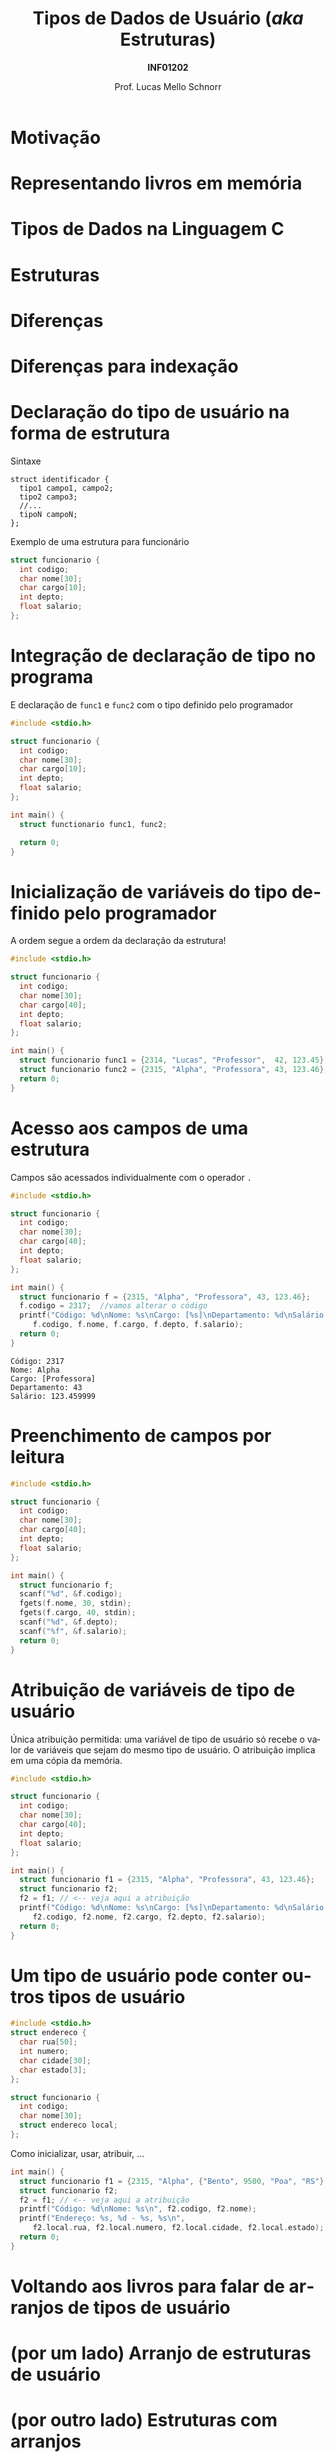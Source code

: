 # -*- coding: utf-8 -*-
# -*- mode: org -*-
#+startup: beamer overview indent
#+LANGUAGE: pt-br
#+TAGS: noexport(n)
#+EXPORT_EXCLUDE_TAGS: noexport
#+EXPORT_SELECT_TAGS: export

#+Title: Tipos de Dados de Usuário @@latex:\\@@(/aka/ Estruturas)
#+Subtitle: *INF01202*
#+Author: Prof. Lucas Mello Schnorr
#+Date: \copyleft

#+LaTeX_CLASS: beamer
#+LaTeX_CLASS_OPTIONS: [xcolor=dvipsnames]
#+OPTIONS:   H:1 num:t toc:nil \n:nil @:t ::t |:t ^:t -:t f:t *:t <:t
#+LATEX_HEADER: \input{org-babel.tex}
#+LATEX_HEADER: \usepackage{amsmath}
#+LATEX_HEADER: \usepackage{systeme}

* Motivação

#+latex: \cortesia{../../../Algoritmos/Marcelo/aulas/aula22/aula22_slide_02.pdf}{Prof. Marcelo Walter}

* Representando livros em memória

#+latex: \cortesia{../../../Algoritmos/Marcelo/aulas/aula22/aula22_slide_03.pdf}{Prof. Marcelo Walter}

* Tipos de Dados na Linguagem C

#+latex: \cortesia{../../../Algoritmos/Marcelo/aulas/aula22/aula22_slide_05.pdf}{Prof. Marcelo Walter}

* Estruturas

#+latex: \cortesia{../../../Algoritmos/Marcelo/aulas/aula22/aula22_slide_06.pdf}{Prof. Marcelo Walter}

* Diferenças

#+latex: \cortesia{../../../Algoritmos/Marcelo/aulas/aula22/aula22_slide_07.pdf}{Prof. Marcelo Walter}

* Diferenças para indexação

#+latex: \cortesia{../../../Algoritmos/Marcelo/aulas/aula22/aula22_slide_08.pdf}{Prof. Marcelo Walter}

* Declaração do tipo de usuário na forma de estrutura

Sintaxe
#+BEGIN_EXAMPLE
struct identificador {
  tipo1 campo1, campo2;
  tipo2 campo3;
  //...
  tipoN campoN;
};
#+END_EXAMPLE

#+latex: \pause

Exemplo de uma estrutura para funcionário
#+BEGIN_SRC C :tangle e/a31-declara-estrutura.c
struct funcionario {
  int codigo;
  char nome[30];
  char cargo[10];
  int depto;
  float salario;
};
#+END_SRC

* Integração de declaração de tipo no programa
E declaração de ~func1~ e ~func2~ com o tipo definido pelo programador

#+BEGIN_SRC C :tangle e/a31-declara-estrutura-uso.c
#include <stdio.h>

struct funcionario {
  int codigo;
  char nome[30];
  char cargo[10];
  int depto;
  float salario;
};

int main() {
  struct functionario func1, func2;

  return 0;
}
#+END_SRC

* Inicialização de variáveis do tipo definido pelo programador

A ordem segue a ordem da declaração da estrutura!

#+BEGIN_SRC C :tangle e/a31-estrutura-inicializada.c
#include <stdio.h>

struct funcionario {
  int codigo;
  char nome[30];
  char cargo[40];
  int depto;
  float salario;
};

int main() {
  struct funcionario func1 = {2314, "Lucas", "Professor",  42, 123.45};
  struct funcionario func2 = {2315, "Alpha", "Professora", 43, 123.46};
  return 0;
}
#+END_SRC

* Acesso aos campos de uma estrutura

Campos são acessados individualmente com o operador ~.~

#+BEGIN_SRC C :tangle e/a31-acesso-campos.c :results output :exports both
#include <stdio.h>

struct funcionario {
  int codigo;
  char nome[30];
  char cargo[40];
  int depto;
  float salario;
};

int main() {
  struct funcionario f = {2315, "Alpha", "Professora", 43, 123.46};
  f.codigo = 2317;  //vamos alterar o código
  printf("Código: %d\nNome: %s\nCargo: [%s]\nDepartamento: %d\nSalário: %f\n",
	 f.codigo, f.nome, f.cargo, f.depto, f.salario);
  return 0;
}
#+END_SRC

#+RESULTS:
: Código: 2317
: Nome: Alpha
: Cargo: [Professora]
: Departamento: 43
: Salário: 123.459999

* Preenchimento de campos por leitura

#+BEGIN_SRC C :tangle e/a31-leitura-com-scanf.c :results output :exports both
#include <stdio.h>

struct funcionario {
  int codigo;
  char nome[30];
  char cargo[40];
  int depto;
  float salario;
};

int main() {
  struct funcionario f;
  scanf("%d", &f.codigo);
  fgets(f.nome, 30, stdin);
  fgets(f.cargo, 40, stdin);
  scanf("%d", &f.depto);
  scanf("%f", &f.salario);
  return 0;
}
#+END_SRC

* Atribuição de variáveis de tipo de usuário

Única atribuição permitida: uma variável de tipo de usuário só recebe
o valor de variáveis que sejam do mesmo tipo de usuário. O atribuição
implica em uma cópia da memória.

#+BEGIN_SRC C :tangle e/a31-atribuicao.c :results output :exports both
#include <stdio.h>

struct funcionario {
  int codigo;
  char nome[30];
  char cargo[40];
  int depto;
  float salario;
};

int main() {
  struct funcionario f1 = {2315, "Alpha", "Professora", 43, 123.46};
  struct funcionario f2;
  f2 = f1; // <-- veja aqui a atribuição
  printf("Código: %d\nNome: %s\nCargo: [%s]\nDepartamento: %d\nSalário: %f\n",
	 f2.codigo, f2.nome, f2.cargo, f2.depto, f2.salario);
  return 0;
}
#+END_SRC

* Um tipo de usuário pode conter outros tipos de usuário

#+BEGIN_SRC C :tangle e/a31-estrutura-aninhada.c :main no
#include <stdio.h>
struct endereco {
  char rua[50];
  int numero;
  char cidade[30];
  char estado[3];
};
#+END_SRC

#+latex: \pause

#+BEGIN_SRC C :tangle e/a31-estrutura-aninhada.c :main no
struct funcionario {
  int codigo;
  char nome[30];
  struct endereco local;
};
#+END_SRC

#+latex: \pause

Como inicializar, usar, atribuir, ...
#+BEGIN_SRC C :tangle e/a31-estrutura-aninhada.c
int main() {
  struct funcionario f1 = {2315, "Alpha", {"Bento", 9500, "Poa", "RS"} };
  struct funcionario f2;
  f2 = f1; // <-- veja aqui a atribuição
  printf("Código: %d\nNome: %s\n", f2.codigo, f2.nome);
  printf("Endereço: %s, %d - %s, %s\n",
	 f2.local.rua, f2.local.numero, f2.local.cidade, f2.local.estado);
  return 0;
}
#+END_SRC

* Voltando aos livros para falar de arranjos de tipos de usuário

#+latex: \cortesia{../../../Algoritmos/Marcelo/aulas/aula22/aula22_slide_21.pdf}{Prof. Marcelo Walter}

* (por um lado) Arranjo de estruturas de usuário

#+latex: \cortesia{../../../Algoritmos/Marcelo/aulas/aula22/aula22_slide_22.pdf}{Prof. Marcelo Walter}

* (por outro lado) Estruturas com arranjos

#+latex: \cortesia{../../../Algoritmos/Marcelo/aulas/aula22/aula22_slide_23.pdf}{Prof. Marcelo Walter}

* Funções podem retornar variáveis do tipo de usuário

Podemos criar funções que tenham como retorno um tipo de usuário
(/struct/).  Por exemplo, podemos criar uma função que faça a leitura
dos campos de um funcionário, retornando a struct correspondente.

#+BEGIN_SRC C :tangle e/a31-estruturas-retornadas.c
#include <stdio.h>
#define NFUNCS 2
struct funcionario {
  int codigo;
  float salario;
};
struct funcionario le_funcionario (void) {
  struct funcionario ret;
  printf("Forneça código e salário: ");
  scanf("%d%f", &ret.codigo, &ret.salario);
  return ret;
}
int main() {
  struct funcionario fs[NFUNCS];
  int i;
  for (i = 0; i < NFUNCS; i++){
    fs[i] = le_funcionario();
    printf("Lido %d:\n\tCód.:%d\n\tSal.:%f\n", i, fs[i].codigo, fs[i].salario);
  }
  return 0;
}
#+END_SRC

* Funções podem receber variáveis do tipo de usuário

Recebe estrutura como parâmetro por valor.

#+BEGIN_SRC C :tangle e/a31-estruturas-recebidas.c
#include <stdio.h>
#define NFUNCS 2
struct funcionario {
  int codigo;
  float salario;
};

void imprime_funcionario (struct funcionario f) {
  printf("Cód.:%d\n\tSal.:%f\n", f.codigo, f.salario);
  return;
}

int main() {
  struct funcionario fs[NFUNCS] = { {2, 3.4}, {4, 5.6} };
  int i;
  for (i = 0; i < NFUNCS; i++){
    imprime_funcionario(fs[i]);
  }
  return 0;
}
#+END_SRC

* Declaração de variáveis de tipos de usuário (*sem nome*)

Com nome (lembrete), sintaxe
#+BEGIN_EXAMPLE
struct identificador {
  tipo1 campo1, campo2;
  tipo2 campo3;
  //...
  tipoN campoN;
};
#+END_EXAMPLE

#+latex: \pause

*Sem nome*
#+BEGIN_EXAMPLE
struct {
  tipo1 campo1, campo2;
  //...
  tipoN campoN;
};
#+END_EXAMPLE

#+latex: \pause

Usamos exclusivamente para declarar variáveis, de imediato. Exemplo:
- A variável de nome ~professor~ é declarada
#+BEGIN_SRC C
struct {
  int codigo;
  float salario;
} professor;
#+END_SRC

* Exercício #1

*Parte #1*: Faça uma função que leia o nome (até 15 caracteres) e as 3
notas de 1 aluno, calcule a média aritmética e o conceito obtido,
armazenando todas estas informações em uma estrutura ~aluno~.

*Parte #2:* Altere o programa anterior, de modo que armazene informações
referentes a NRALUNOS alunos.

Utilize o código abaixo para começar.
#+BEGIN_SRC C
#include <stdio.h>
#include <string.h>
#define NRALUNOS 3 // número de alunos da turma
#define NRNOTAS 3  // número de notas
struct aluno {
  char nome[15 + 1];
  float nota[NRNOTAS]; // vetor é um tipo de variável (indexada)
  float media;
  char conceito;
};
int main()
{
  struct aluno alunos[NRALUNOS];
  //...
  return 0;
}
#+END_SRC
